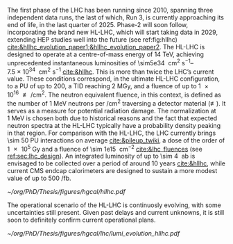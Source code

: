 <<sec:hllhc>>

The first phase of the \ac{LHC} has been running since 2010, spanning three independent data runs, the last of which, Run 3, is currently approaching its end of life, in the last quarter of 2025.
Phase-2 will soon follow, incorporating the brand new \ac{HL-LHC}, which will start taking data in 2029, extending \ac{HEP} studies well into the future (see ref:fig:hllhc) [[cite:&hllhc_evolution_paper1;&hllhc_evolution_paper2]].
The \ac{HL-LHC} is designed to operate at a centre-of-mass energy of \SI{14}{\TeV}, achieving unprecedented instantaneous luminosities of \SIrange{\sim5e34}{7.5e34}{\per\cm\squared\per\second} [[cite:&hllhc]].
This is more than twice the \ac{LHC}’s current value.
These conditions correspond, in the ultimate HL-LHC configuration, to a \ac{PU} of up to 200, a \ac{TID} reaching \SI{2}{\mega\gray}, and
a fluence of up to \SI{1e16}{\nequiv\per\cm\squared}.
The neutron equivalent fluence, in this context, is defined as the number of \SI{1}{\MeV} neutrons per \si{\per\cm\squared} traversing a detector material (\si{\nequiv}).
It serves as a measure for potential radiation damage.
The normalization at \SI{1}{\MeV} is chosen both due to historical reasons and the fact that expected neutron spectra at the \ac{HL-LHC} typically have a probability density peaking in that region. 
For comparison with the \ac{HL-LHC}, the \ac{LHC} currently brings \num{\sim 50} \ac{PU} interactions on average [[cite:&pileup_twiki]], a dose of the order of \SI{1e5}{\gray} and a fluence of \SI{\sim 1e15}{\nequiv\per\cm\squared} [[cite:&lhc_fluences]] (see [[ref:sec:lhc_design]]).
An integrated luminosity of up to \SI{\sim 4}{\per\atto\barn} is envisaged to be collected over a period of around 10 years [[cite:&hllhc]], while current \ac{CMS} endcap calorimeters are designed to sustain a more modest value of up to \SI{500}{\per\femto\barn}.

#+ATTR_LATEX: :width 1.\textwidth
#+CAPTION: The \ac{HL-LHC} project timeline. Run3 is currently on-going, and the \ac{HL-LHC} will start collecting data in 2029, following three years of \ac{LHC} shutdown for detector upgrades.
#+NAME: fig:hllhc
[[~/org/PhD/Thesis/figures/hgcal/hllhc.pdf]]

The operational scenario of the \ac{HL-LHC} is continuosly evolving, with some uncertainties still present.
Given past delays and current unknowns, it is still soon to definitely confirm current operational plans.

#+NAME: fig:lumi_plans_hllhc
#+CAPTION: Planned peak and integrated luminosities during the \ac{HL-LHC}. Three data-taking runs are foreseen, interspersed by three \acp{LS}. Two scenarios with different \ac{YETS} durations are shown, where shorter stops have the potential for significant integrated luminosity increases. The schedule was last updated in January 2022. Taken from [[cite:&hllhc_evolution_paper2]].
#+BEGIN_figure
#+ATTR_LATEX: :width 1.\textwidth :center
[[~/org/PhD/Thesis/figures/hgcal/lhc/lumi_evolution_hllhc.pdf]]
#+END_figure


* Lumi measurements can improve due to :noexport:
+ [[cite:&hllhc_physics]]
+ high precision luminosity detectors are needed to provide high-granularity bunch-by-bunch luminosity measurements, with very good linearity and stability.
+ Advanced, multiple and redundant VdM scans and refined VdM analysis techniques can lead to substantial improvements.
+ Novel techniques, such as the measurement of fiducial Z boson production rates exploiting in-situ efficiency determination, provide handles for advancement of the integrated luminosity uncertainty towards the 1% target

* ToDo [0/2] :noexport:
+ [ ] briefly mention FCC? https://fccis.web.cern.ch/conceptual-design-report-volumes
+ [ ] technological challenges: "Among these are cutting-edge 11–12 Tesla superconducting magnets, compact
superconducting cavities for beam rotation with ultra-precise phase control, new technology and physical
processes for beam collimation and 100 metre-long high-power superconducting links with negligible energy
dissipation, all of which required several years of dedicated R&D effort on a global international level." [[cite:&hllhc]]


* Jona :noexport:
The High-Luminosity LHC (HL-LHC) is scheduled to start in 2029, and it will constitute the Phase-2 of the LHC operations. It is designed to operate at a centre-of-mass energy of $14\TeV$ while delivering an instantaneous luminosity in the range of $5-7.5\cdot10^{34}\cm^{-2}\unit{s}^{-1}$. These conditions correspond, in the ultimate HL-LHC configuration, to a number of simultaneous collisions per bunch crossing of $\mathcal{O}(200)$, a fluence of up to $10^{16}\text{n}_{\text{eq}}\cm^{-2}$, and a dose reaching $2\unit{MGy}$. In these unprecedented running conditions, a remarkable integrated luminosity of $4000\fbinv$ is expected to be collected over the anticipated ten years of data-taking.

This unparalleled dataset will open a unique window on the weak-scale nature of the Universe, providing high-precision measurements of the Standard Model (SM) as well as searches for new physics Beyond the SM (BSM). The study of the Higgs boson (H) self-coupling ($\lambdahhh$) represents the most important target of the HL-LHC. Its possible measurement can be strived for via the direct search of Higgs boson pair (HH) production in the $\HH\to\bbtautau$, $\HH\to\PQb\PQb\PQb\PQb$, and $\HH\to\PQb\PQb\PGg\PGg$ channels, which hold the highest sensitivity, and via indirect searches profiting from the electroweak corrections to single H production \cite{HL-HE-LHC_YR}. Moreover, the study of rare processes like the $\ttbar\ttbar$ production in leptonic final states will be of utmost importance to constrain the magnitude and Charge-Parity (CP) properties of the top Yukawa coupling, as well as probe 2HDM BSM models \cite{HL-HE-LHC_YR}. An important test of CP violation is represented by the \textit{golden channel} $\bspsiphi(1020)$, with an expected uncertainty on CP-violating phase $\phi_{\text{s}}\sim5-6\unit{mrad}$ in Phase-2 \cite{HL-HE-LHC_YR}. Further studies of BSM physics include the search for lepton flavour non-universality in the $\PGt\to\PGm\PGm\PGm$ decay \cite{Muon_Phase2_TDR} and the search for long-lived particles \cite{HL-HE-LHC_YR}. This will be complemented by a deep study of the $\PH$ boson properties \cite{CMS-PAS-FTR-18-011}. 

Such precision measurements and searches require information-rich datasets with statistical power that matches the high luminosity provided by the Phase-2 upgrade of the LHC. The achievement of this goal means not only maintaining the current discovery potential of the CMS detector but also extending its physics reach. To attain this, the CMS Collaboration plans a series of major upgrades of its subdetectors' hardware and software systems \cite{CMS_Phase2_TDR,CMS_Phase2_SD}. This upgrade has already started during the Second Long Shutdown (LS2, 2018-2022) and will continue in the Third Long Shutdown (LS3, 2025-2029) when the commissioning of the new detector will be performed. The CMS upgrade for the HL-LHC will enable efficient data collection in the 200 pileup (PU) harsh environment. In these new conditions, the already challenging implementation of an efficient $\PGt$ lepton trigger will become an even more crucial and complicated task; especially interesting will be the hadronically decaying $\PGt$ leptons ($\tauh$). To this end, the highly upgraded capabilities of the Phase-2 Level-1 (L1) triggering system (fully detailed in Section \ref{CH4:P2CMS_l1t}) can be exploited to design new sophisticated Machine Learning (ML) based triggering algorithms that are not yet implementable in the current Phase-1 system. As part of this Thesis work, I have been the sole developer of a completely new and innovative L1 trigger algorithm for the reconstruction, calibration, and identification of $\tauh$ candidates, which is currently considered one of the baselines for the Phase-2 L1 trigger. This algorithm is based on convolutional neural networks, whose implementation and test in Field Programmable Gate Array (FPGA) firmware have also been carried out as part of this Thesis. 

* Alessandro :noexport:
As of the time of writing this thesis\footnote{Summer 2023}, the phase-1 of the CMS detector is to end, with the second year of Run 3 currently underway. The phase-1 has already seen a vast quantity of valuable physics results, summarised in more than 1,000 published papers. The main highlight was undoubtedly the discovery of a new resonance in 2012 that has matched very closely all the properties to be identified as the SM Higgs boson. However, CMS is not only Higgs physics. The study of the electroweak symmetry breaking is complemented with vector-boson scattering processes, allowing a precise test of the gauge structure of electroweak interactions through quartic and their interplay with trilinear couplings. During Run 2, there have been the first observations of some processes and evidence of many others \cite{Covarelli:2021fra,BuarqueFranzosi:2021wrv,Bellan:2019xpr}. B-physics has also played an important role, with notable achievements like the observation of the rare $B_s^0\rightarrow\mu^+\mu^-$ decay and the evidence of $B^0\rightarrow\mu^+\mu^-$ \cite{CMS:2014xfa}. These processes are highly suppressed in the SM but could receive contributions from BSM physics, enhancing their production rate. Their study allows strict constraints on models of new physics. Although direct searches for exotic processes, dark matter, and supersymmetric particles have not yet produced any evidence, they have been a precious laboratory to sharpen our experimental tools and shape the theory landscape of BSM models.

The CMS experiment will continue in its quest for BSM physics and push the boundaries of our knowledge of fundamental physics during the HL-LHC with its phase-2. The HL-LHC will allow the CMS detector to collect a significantly larger amount of data, with a planned accumulation of 3 $\rm ab^{-1}$ by the end of the HL-LHC. The dataset from phase-1 will account for only 10\% of this total, indicating the vast increase in statistics available during phase-2, opening many physics opportunities. The study of the Higgs boson will remain at the forefront of the CMS physics programme. The precision of Higgs boson couplings will be improved 3/4 times compared to today, with nearly all couplings measured to a precision of 2\% \cite{CMS:2022dwd}. The observation of the $\PH\rightarrow\mu\mu$ channel will be already feasible by the end of Run 3, while $\PH\rightarrow\PZ\gamma$ will be observed for the first time during phase-2. The increased sensitivity will also enable the establishment of the existence of the SM HH production \cite{CMS:2022dwd}, allowing a direct probe of the shape of the Higgs potential. The study of the triple-gauge coupling and quartic-gauge coupling will continue during phase-2 via vector boson processes, and the larger dataset may open the possibility of finding BSM contributions. In general, more statistics will allow more sensitivity to discover rarer processes or with more challenging experimental signatures. In support of the whole CMS physics programme, the higher statistics will provide a deeper insight into topics that will help many other analyses, such as SM backgrounds and Parton Distribution Functions (PDFs) of protons, which will be limiting sources of uncertainty in many analyses without significant progress in that regard. The search for new physics builds on our knowledge of SM physics.

The larger luminosity will open new horizons but also new experimental challenges for the detector. The main challenge for the CMS detector will be to withstand the radiation damage and progressive degradation of the physics performance due to the higher radiation dose. Figure \ref{ch2:fig:dose} shows the simulation of the absorbed dose at the end of phase-2. The absorbed dose during one year of data-taking at the HL-LHC will correspond to the absorbed dose during the entire phase-1. The second main challenge will be the high level of PU. Increasing luminosity will allow us to pursue precision physics and access rarer phenomena at the price of increasing the average number of interactions in a single crossing. During Run 2, the average PU was 35; during phase-2 this number will increase to 140, with the possibility of going up to 200. This huge leap in PU will increase the amount of data to be read, the lepton isolation definition will be stress tested, and trigger and offline reconstruction should be thoroughly revised. Consequently, the CMS collaboration foresees a significant upgrade of its detector to maintain and possibly improve the physics performance achieved during phase-1. The increased radiation level will require improved radiation hardness from detectors and front-end electronics, while the more considerable particle flux from PU will require higher detector granularity, increased bandwidth to accommodate higher data rates, and improved trigger capabilities to keep the trigger rate at an acceptable level. 

\begin{figure}[!htb]
	\centering
	\includegraphics[width=0.9\textwidth]{../Figures/Chapter2/LHCC-P-008-68-2}
	\caption{
		Distribution of absorbed dose over the CMS detector after an integrated luminosity of 3 $\rm ab^{-1}$. Figure taken from \cite{Contardo:2015bmq}.
		\label{ch2:fig:dose}}
\end{figure}

The region of the detector that will suffer the most of the changed beam conditions will be the one closer to the interaction point, i.e., the inner tracker, and the forward region, i.e., the ECAL and HCAL endcap calorimeters. The current tracker will be severely damaged by radiation by the end of phase-1 and will not be able to sustain the data-taking periods during phase-2. Hence, it will undergo a complete replacement \cite{CMS:2017lum}. Its granularity will be increased by a factor of 4, the material budget will be reduced, lowering the probability of early showers, and the forward acceptance will be increased to $|\eta|\simeq4$. On the other hand, the upgrade foreseen for the endcap calorimeters is one of the topics of this thesis and will be discussed in detail in the next section.

The trigger and data acquisition system will also undergo major changes \cite{Zabi:2020gjd,Collaboration:2759072}, particularly in relation to the L1 trigger. One of the main changes in the L1 trigger is the incorporation of tracking information, which aims to maintain a sustainable event rate without compromising the physics performance. However, this modification will require an increase in the latency time from the current 3.8 $\mu$s to 12.5 $\mu$s. The L1 output rate will also increase from 100 kHz during phase-1 to 750 kHz. Due to the increased L1 output rate, the HLT will also need to be upgraded to achieve the same rate reduction factor of 100. It has been determined that the maximum acceptable rate for storage and offline processing is 7.5 kHz.

Conversely, the muon chambers are expected to sustain the HL-LHC harsh experimental environment without drastic changes \cite{Hebbeker:2017bix}. In order to increase radiation tolerance and readout speed the electronics of the DTs and CSCs will be replaced. The main detector improvement concerns the very forward region, where improved RPCs and the new GEM system will be installed. This will add redundancy, improve trigger and reconstruction performance, and increase the forward acceptance to $|\eta|\simeq3$.

The barrel calorimeters, both ECAL and HCAL \cite{CERN-LHCC-2017-011}, will change the front-end electronics and back-end readouts to cope with the new L1 requirements. Particularly, the ECAL upgrade will allow the usage of single crystal information at L1, while now the calorimeter information is gathered in $5\times5$ groups of crystals.

As stated before, the CMS experiment will rely on timing information to mitigate PU. It has been recently decided to include a new MIP Timing Detectors (MTD) for phase-2 \cite{Butler:2019rpu} to be placed in front of the barrel and endcap calorimeters. A summary of the main upgrades foreseen for the phase-2 of the CMS detector are reported in Fig.~\ref{ch2:fig:upgrade}.

\begin{figure}[!htb]
	\centering
	\includegraphics[width=\textwidth]{../Figures/Chapter2/CMSupgrade}
	\caption{
		Pictorial representation of the CMS detector with the main upgrades foreseen for the HL-LHC. The green boxes represent detectors and system that will be completely replaced, while purple boxes indicates systems that will undergo minor upgrades. Figure taken from \cite{Bonanomi:2021yex}.
		\label{ch2:fig:upgrade}}
\end{figure}

\subsection{The High Granularity CALorimeter}
\label{ch2:sec:HGCAL}
The existing ECAL and HCAL forward calorimeters were designed for an integrated luminosity of 500 $\rm fb^{-1}$, which is expected to be exceeded shortly after the beginning of the HL-LHC. Beyond this point, the physics performance will degrade to an unacceptable level \cite{Contardo:2015bmq}. The CMS experiment thus foresees the complete replacement of the endcap calorimeters with a profoundly different calorimeter. It is clear from simulations that the new sub-detector will have to withstand a fluence of $10^{16}~\rm n_{eq}/cm^2$ and a dose of 2 MGy (cfr Fig.~\ref{ch2:fig:dose}). R\&D activities have proven that the best material to meet these requirements is silicon, which can cope with fluences up to $1.5\times10^{16}~\rm n_{eq}/cm^2$, 50\% higher than the one expected during phase-2. Hence, silicon was selected to be the active material of the new detector. In addition to radiation hardness, the new calorimeter must satisfy other requirements outlined below.
\begin{itemize}
	\item A dense calorimeter to ensure lateral containment of showers.
	\item A fine lateral granularity to allow the separation of close-by showers and the observation of narrow jets. The consequent small cell size will reduce the energy equivalent of electronics noise increasing the S/N ratio. 
	\item A fine longitudinal granularity in order to sample the longitudinal development of showers for good energy resolution, implementing pattern recognition algorithms, and improving PU rejection.
	\item A precise timing measurement that will mainly help in PU rejection and identification of vertices.
	\item The ability to effectively contribute to the L1 decision.
\end{itemize}
The result of all these requirements is the new High Granularity endcap CALorimeter (HGCAL) \cite{CMS:2017jpq}, a sampling calorimeter composed of an electromagnetic section (CE-E) and a hadronic section (CE-H), covering the $1.5<|\eta|<3.0$ region, and weighing 215 tonnes per endcap. The active material will be hexagonal silicon sensors in the more demanding radiation regions, i.e., the entire CE-E compartment and a large fraction of the CE-H sector. The choice of the hexagonal shape is to cover the entire area more efficiently. Instead, in the more outer region of the CE-H, where the dose and fluence will be lowered (dose less than 3 kGy and fluence limited to $8\cdot10^{13}~\rm n_{eq}/cm^2$), the active material will be replaced by cheaper highly-segmented plastic scintillator tile boards. The CE-E will extend for 26 layers, with a sequence of CuW, Cu, stainless steel, and Pb absorbers, for a total radiation length of 27.7$X_0$ and a nuclear length of $1.5\lambda$. On the other hand, the CE-H will extend for 21 layers, with stainless steel as absorber, for a total interaction length of $8.5\lambda$. Everything will be enclosed in a thermally shielded volume at $-35\degree$C, to ensure the proper functioning of the silicon sensors. A summary of the properties of the HGCAL is reported in Fig.~\ref{ch2:fig:HGCALsummary}. \\

The 8-inch hexagonal silicon sensors will be deployed with three different thicknesses of $300$, $200$, and $120~\mu$m, in regions of increasing fluence. In order to optimise the charge collection and reduce the leakage current, it is advantageous to use thinner sensors in the regions of higher fluence. Each silicon sensor will be made of different cells for the readout with two different active areas: 0.52 $\rm cm^2$ for the $120~\mu$m active thickness sensors, and 1.18 $\rm cm^2$ for the $300$ and $200~\mu$m active thickness sensors. This will define two regions in the detector, namely a \textit{high-density} and \textit{low-density} region, depending on the size of the single readout diode. The transition region will be at a radius of $70 \rm ~cm^2$, corresponding to $|\eta|\simeq2.15$. The high-density, i.e., more granular region, is located at higher pseudorapidity, where it is expected a larger number of tracks entering to the HGCAL. 

The silicon sensors will be placed inside \textit{modules}, mounted on one side to a baseplate, and on the other side to the hexaboard containing the front-end electronics and the printed circuit board. The baseplate is composed of CuW in the CE-E, contributing to the CE-E absorber, while in the CE-H the baseplate material is carbon fibre, with a negligible contribution to the CE-H absorber material. These modules are mounted on either side of a 6 mm thick Cu cooling plate that forms, combined with the CuW baseplate, one absorber layer. At a distance of 1.5 mm from the hexaboard, the motherboard groups the hexaboards in larger physical and logical units. A sequence of motherboard-silicon module-motherboard is sandwiched between two 2.1 mm thick lead planes clad with 0.3 mm stainless steel (SS) sheets, forming an alternative absorber layer. This composition leads to an alternate sequence of SS + Pb and CuW + Cu absorber layers, hence a different amount of absorbing material in front of an active layer depending on whether it is odd or even, as shown in Fig.~\ref{ch2:fig:CEEcass}. This structure has visible consequences in the longitudinal development of a shower, resulting in a different amount of energy released in the odd and even layers (cfr Sec.~\ref{ch7:phoCLUE3D}). The HGCAL will have a total of 6 million silicon channels read out independently, organised in 30,000 modules. These modules will be assembled and mounted into 60$\degree$ self-supporting units called \textit{cassettes}.\\

\begin{table*}[!htb]
	\centering
	\caption{
		Features of the silicon sensors in the layers deploying only silicon sensors. The silicon cell size defines two regions, namely the high-density and low-density region.
		\label{ch2:tab:HGCALparameters}
	}
	\renewcommand{\arraystretch}{1.5}
	\begin{tabular}{c|cc|c}
		Region & \multicolumn{2}{c|}{Low-density} & High-density \\
		\hline
		Active thickness ($\mu$m) & \multicolumn{1}{c|}{300} & 200 & 120 \\
		\hline
		Cell size ($\rm cm^2$) & \multicolumn{1}{c|}{1.18} & 1.18 & 0.52 \\
		\hline
		Expected range of fluence ($\times 10^{15}\rm n_{eq}/cm^2$) & \multicolumn{1}{c|}{0.1-0.5} & 0.5-2.5 & 2-7 \\
		\hline
		Largest outer radius ($\rm cm$) &\multicolumn{1}{c|}{$\sim$ 180} & $\sim$ 100 & $\sim$ 70 \\
		\hline
		Smallest inner radius ($\rm cm$) &  \multicolumn{1}{c|}{$\sim$100} & $\sim$ 70 & $\sim$ 35 \\
	\end{tabular}
\end{table*}

Where the dose permits in the CE-H, the silicon sensors will be replaced by plastic scintillators. Consequently, the CE-H is subdivided into two sections: the first 7 layers, where only silicon sensors are deployed; the remaining layers, where the inner part is composed of silicon sensors and the outer part is composed of scintillators. This configuration will result in the $|\eta|>2.4$ region of the HGCAL that will be covered exclusively by silicon sensors. The scintillating cells will have a variable size from 4 $\rm cm^2$ in the inner region to 30 $\rm cm^2$ in the outer region. The scintillation light will be read out directly by on-tile silicon photo-multipliers. The absorber in the CE-H consists of 10 planes of 41.5 mm thick SS plates, followed by another 10 planes with a thickness of 60.7 mm. The first absorber layer, dividing the CE-E from the CE-H, is instead 45 mm thick, also serving as a structural support of the entire CE-E. In total, there will be 240,000 scintillator channels organised in 4,000 boards. For layers featuring both types of active material, the inner silicon component and the outer scintillator component will be assembled into cassettes with an angular width of 30$\degree$, that are later joined together to form a 60$\degree$ unit.

\begin{figure}
	\centering
	\includegraphics[width=\textwidth]{../Figures/Chapter2/OverviewDrawing_March2022}
	\caption{
		Overview of the features of the HGCAL and cross section view of the calorimeter. The CE-E and first layers of the CE-H sections will be made entirely of silicon sensors, while the last layers will be a mixture of silicon sensors and plastic scintillators. The electromagnetic calorimeter (CE-E) comprises 26 layers (27.7$X_0$, $1.5\lambda$), whereas the hadronic calorimeter (CE-H) comprises 7 silicon layers and others 14 layers made of silicon and scintillators ($\sim8.5\lambda$).
		%The transition region between the two components is defined by the expected fluence, which should limited to $8\times10^{13}\rm n_{eq}/cm^2$, and the integrated dose, which should be less than 3 kGy.
		\label{ch2:fig:HGCALsummary}}
\end{figure}

\begin{figure}
	\centering
	\includegraphics[width=0.6\textwidth]{../Figures/Chapter2/CEEcass}
	\caption{
		Longitudinal structure of a fundamental unit of the CE-E. Each unit comprises two sampling layers.
		\label{ch2:fig:CEEcass}}
\end{figure}

\begin{figure}[!htb]
	\centering
	\includegraphics[width=\textwidth]{../Figures/Chapter2/ModuleStructure}
	\caption{
		(Left) Representation of the silicon sensors with two possible cell sizes. (Right) The left half-circle shows the layout of a layer where only silicon sensors are present. The radial changes in darkness of colour indicate the different silicon thickness: $300$, $200$, and $120~\mu$m. The solid black line marks the boundary between the high-density and low-density region. The succession of green and yellow colours delimit the 60$\degree$ cassettes. The right half-circle shows the layout of a layer where both silicon sensors and scintillators are present. The blue lines in the scintillator part and the red lines in the silicon part delimit the 30$\degree$ cassettes. Figure adapted from \cite{Bonanomi:2021yex}.
		\label{ch2:fig:HGCALstructure}}
\end{figure}

In conclusion, the new endcap calorimeter will be the first large-scale silicon-based imaging calorimeter employed in a high-energy experiment. This detector will offer the unique capability of performing calorimetry with tracker-like granular information, enabling unprecedented accuracy using position, energy, and timing information. This will open a new era in calorimetry. Such a revolution on the hardware side must be accompanied by another similar revolution on the reconstruction side, both online and offline. The development and optimisation of the offline reconstruction is one of the topics of this thesis and will be discussed in Ch.~\ref{ch7} and Ch.~\ref{ch8}.
